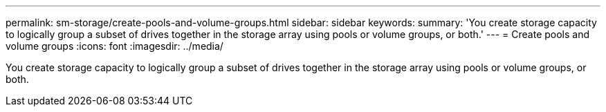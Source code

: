 ---
permalink: sm-storage/create-pools-and-volume-groups.html
sidebar: sidebar
keywords: 
summary: 'You create storage capacity to logically group a subset of drives together in the storage array using pools or volume groups, or both.'
---
= Create pools and volume groups
:icons: font
:imagesdir: ../media/

[.lead]
You create storage capacity to logically group a subset of drives together in the storage array using pools or volume groups, or both.
